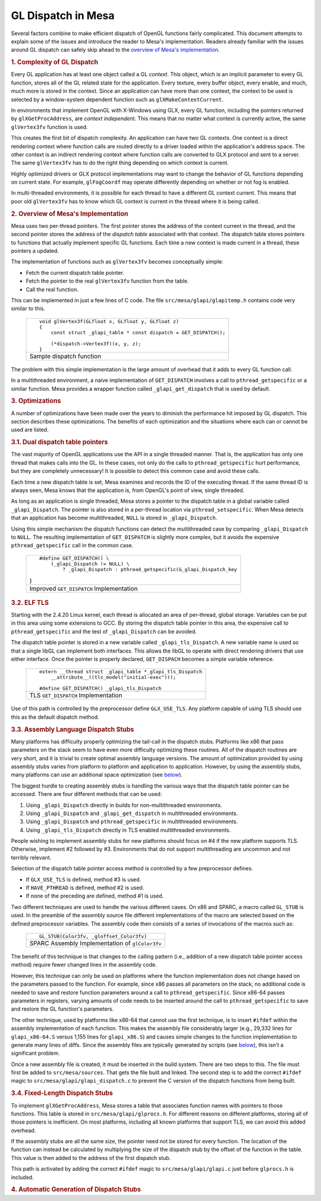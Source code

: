 GL Dispatch in Mesa
===================

Several factors combine to make efficient dispatch of OpenGL functions
fairly complicated. This document attempts to explain some of the issues
and introduce the reader to Mesa's implementation. Readers already
familiar with the issues around GL dispatch can safely skip ahead to the
`overview of Mesa's implementation <#overview>`__.

.. rubric:: 1. Complexity of GL Dispatch
   :name: complexity-of-gl-dispatch

Every GL application has at least one object called a GL *context*. This
object, which is an implicit parameter to every GL function, stores all
of the GL related state for the application. Every texture, every buffer
object, every enable, and much, much more is stored in the context.
Since an application can have more than one context, the context to be
used is selected by a window-system dependent function such as
``glXMakeContextCurrent``.

In environments that implement OpenGL with X-Windows using GLX, every GL
function, including the pointers returned by ``glXGetProcAddress``, are
*context independent*. This means that no matter what context is
currently active, the same ``glVertex3fv`` function is used.

This creates the first bit of dispatch complexity. An application can
have two GL contexts. One context is a direct rendering context where
function calls are routed directly to a driver loaded within the
application's address space. The other context is an indirect rendering
context where function calls are converted to GLX protocol and sent to a
server. The same ``glVertex3fv`` has to do the right thing depending on
which context is current.

Highly optimized drivers or GLX protocol implementations may want to
change the behavior of GL functions depending on current state. For
example, ``glFogCoordf`` may operate differently depending on whether or
not fog is enabled.

In multi-threaded environments, it is possible for each thread to have a
different GL context current. This means that poor old ``glVertex3fv``
has to know which GL context is current in the thread where it is being
called.

.. rubric:: 2. Overview of Mesa's Implementation
   :name: overview

Mesa uses two per-thread pointers. The first pointer stores the address
of the context current in the thread, and the second pointer stores the
address of the *dispatch table* associated with that context. The
dispatch table stores pointers to functions that actually implement
specific GL functions. Each time a new context is made current in a
thread, these pointers a updated.

The implementation of functions such as ``glVertex3fv`` becomes
conceptually simple:

-  Fetch the current dispatch table pointer.
-  Fetch the pointer to the real ``glVertex3fv`` function from the
   table.
-  Call the real function.

This can be implemented in just a few lines of C code. The file
``src/mesa/glapi/glapitemp.h`` contains code very similar to this.

    +--------------------------------------------------------------------------+
    | ::                                                                       |
    |                                                                          |
    |     void glVertex3f(GLfloat x, GLfloat y, GLfloat z)                     |
    |     {                                                                    |
    |         const struct _glapi_table * const dispatch = GET_DISPATCH();     |
    |                                                                          |
    |         (*dispatch->Vertex3f)(x, y, z);                                  |
    |     }                                                                    |
    +--------------------------------------------------------------------------+
    | Sample dispatch function                                                 |
    +--------------------------------------------------------------------------+

The problem with this simple implementation is the large amount of
overhead that it adds to every GL function call.

In a multithreaded environment, a naive implementation of
``GET_DISPATCH`` involves a call to ``pthread_getspecific`` or a similar
function. Mesa provides a wrapper function called
``_glapi_get_dispatch`` that is used by default.

.. rubric:: 3. Optimizations
   :name: optimizations

A number of optimizations have been made over the years to diminish the
performance hit imposed by GL dispatch. This section describes these
optimizations. The benefits of each optimization and the situations
where each can or cannot be used are listed.

.. rubric:: 3.1. Dual dispatch table pointers
   :name: dual-dispatch-table-pointers

The vast majority of OpenGL applications use the API in a single
threaded manner. That is, the application has only one thread that makes
calls into the GL. In these cases, not only do the calls to
``pthread_getspecific`` hurt performance, but they are completely
unnecessary! It is possible to detect this common case and avoid these
calls.

Each time a new dispatch table is set, Mesa examines and records the ID
of the executing thread. If the same thread ID is always seen, Mesa
knows that the application is, from OpenGL's point of view, single
threaded.

As long as an application is single threaded, Mesa stores a pointer to
the dispatch table in a global variable called ``_glapi_Dispatch``. The
pointer is also stored in a per-thread location via
``pthread_setspecific``. When Mesa detects that an application has
become multithreaded, ``NULL`` is stored in ``_glapi_Dispatch``.

Using this simple mechanism the dispatch functions can detect the
multithreaded case by comparing ``_glapi_Dispatch`` to ``NULL``. The
resulting implementation of ``GET_DISPATCH`` is slightly more complex,
but it avoids the expensive ``pthread_getspecific`` call in the common
case.

    +--------------------------------------------------------------------------+
    | ::                                                                       |
    |                                                                          |
    |     #define GET_DISPATCH() \                                             |
    |         (_glapi_Dispatch != NULL) \                                      |
    |             ? _glapi_Dispatch : pthread_getspecific(&_glapi_Dispatch_key |
    | )                                                                        |
    +--------------------------------------------------------------------------+
    | Improved ``GET_DISPATCH`` Implementation                                 |
    +--------------------------------------------------------------------------+

.. rubric:: 3.2. ELF TLS
   :name: elf-tls

Starting with the 2.4.20 Linux kernel, each thread is allocated an area
of per-thread, global storage. Variables can be put in this area using
some extensions to GCC. By storing the dispatch table pointer in this
area, the expensive call to ``pthread_getspecific`` and the test of
``_glapi_Dispatch`` can be avoided.

The dispatch table pointer is stored in a new variable called
``_glapi_tls_Dispatch``. A new variable name is used so that a single
libGL can implement both interfaces. This allows the libGL to operate
with direct rendering drivers that use either interface. Once the
pointer is properly declared, ``GET_DISPACH`` becomes a simple variable
reference.

    +--------------------------------------------------------------------------+
    | ::                                                                       |
    |                                                                          |
    |     extern __thread struct _glapi_table *_glapi_tls_Dispatch             |
    |         __attribute__((tls_model("initial-exec")));                      |
    |                                                                          |
    |     #define GET_DISPATCH() _glapi_tls_Dispatch                           |
    +--------------------------------------------------------------------------+
    | TLS ``GET_DISPATCH`` Implementation                                      |
    +--------------------------------------------------------------------------+

Use of this path is controlled by the preprocessor define
``GLX_USE_TLS``. Any platform capable of using TLS should use this as
the default dispatch method.

.. rubric:: 3.3. Assembly Language Dispatch Stubs
   :name: assembly-language-dispatch-stubs

Many platforms has difficulty properly optimizing the tail-call in the
dispatch stubs. Platforms like x86 that pass parameters on the stack
seem to have even more difficulty optimizing these routines. All of the
dispatch routines are very short, and it is trivial to create optimal
assembly language versions. The amount of optimization provided by using
assembly stubs varies from platform to platform and application to
application. However, by using the assembly stubs, many platforms can
use an additional space optimization (see `below <#fixedsize>`__).

The biggest hurdle to creating assembly stubs is handling the various
ways that the dispatch table pointer can be accessed. There are four
different methods that can be used:

#. Using ``_glapi_Dispatch`` directly in builds for non-multithreaded
   environments.
#. Using ``_glapi_Dispatch`` and ``_glapi_get_dispatch`` in
   multithreaded environments.
#. Using ``_glapi_Dispatch`` and ``pthread_getspecific`` in
   multithreaded environments.
#. Using ``_glapi_tls_Dispatch`` directly in TLS enabled multithreaded
   environments.

People wishing to implement assembly stubs for new platforms should
focus on #4 if the new platform supports TLS. Otherwise, implement #2
followed by #3. Environments that do not support multithreading are
uncommon and not terribly relevant.

Selection of the dispatch table pointer access method is controlled by a
few preprocessor defines.

-  If ``GLX_USE_TLS`` is defined, method #3 is used.
-  If ``HAVE_PTHREAD`` is defined, method #2 is used.
-  If none of the preceding are defined, method #1 is used.

Two different techniques are used to handle the various different cases.
On x86 and SPARC, a macro called ``GL_STUB`` is used. In the preamble of
the assembly source file different implementations of the macro are
selected based on the defined preprocessor variables. The assembly code
then consists of a series of invocations of the macros such as:

    +--------------------------------------------------------------------------+
    | ::                                                                       |
    |                                                                          |
    |     GL_STUB(Color3fv, _gloffset_Color3fv)                                |
    +--------------------------------------------------------------------------+
    | SPARC Assembly Implementation of ``glColor3fv``                          |
    +--------------------------------------------------------------------------+

The benefit of this technique is that changes to the calling pattern
(i.e., addition of a new dispatch table pointer access method) require
fewer changed lines in the assembly code.

However, this technique can only be used on platforms where the function
implementation does not change based on the parameters passed to the
function. For example, since x86 passes all parameters on the stack, no
additional code is needed to save and restore function parameters around
a call to ``pthread_getspecific``. Since x86-64 passes parameters in
registers, varying amounts of code needs to be inserted around the call
to ``pthread_getspecific`` to save and restore the GL function's
parameters.

The other technique, used by platforms like x86-64 that cannot use the
first technique, is to insert ``#ifdef`` within the assembly
implementation of each function. This makes the assembly file
considerably larger (e.g., 29,332 lines for ``glapi_x86-64.S`` versus
1,155 lines for ``glapi_x86.S``) and causes simple changes to the
function implementation to generate many lines of diffs. Since the
assembly files are typically generated by scripts (see
`below <#autogen>`__), this isn't a significant problem.

Once a new assembly file is created, it must be inserted in the build
system. There are two steps to this. The file must first be added to
``src/mesa/sources``. That gets the file built and linked. The second
step is to add the correct ``#ifdef`` magic to
``src/mesa/glapi/glapi_dispatch.c`` to prevent the C version of the
dispatch functions from being built.

.. rubric:: 3.4. Fixed-Length Dispatch Stubs
   :name: fixedsize

To implement ``glXGetProcAddress``, Mesa stores a table that associates
function names with pointers to those functions. This table is stored in
``src/mesa/glapi/glprocs.h``. For different reasons on different
platforms, storing all of those pointers is inefficient. On most
platforms, including all known platforms that support TLS, we can avoid
this added overhead.

If the assembly stubs are all the same size, the pointer need not be
stored for every function. The location of the function can instead be
calculated by multiplying the size of the dispatch stub by the offset of
the function in the table. This value is then added to the address of
the first dispatch stub.

This path is activated by adding the correct ``#ifdef`` magic to
``src/mesa/glapi/glapi.c`` just before ``glprocs.h`` is included.

.. rubric:: 4. Automatic Generation of Dispatch Stubs
   :name: autogen

.. raw:: html

   </div>